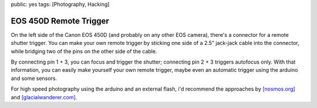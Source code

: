 public: yes
tags: [Photography, Hacking]

EOS 450D Remote Trigger
=======================

On the left side of the Canon EOS 450D (and probably on any other EOS camera), there's a connector
for a remote shutter trigger. You can make your own remote trigger by sticking one side of a 2.5"
jack-jack cable into the connector, while bridging two of the pins on the other side of the cable.

.. image:: http://blog.ich-wars-nicht.ch/wp-content/uploads/2009/02/img_6945-300x172.jpg
    :target: http://blog.ich-wars-nicht.ch/wp-content/uploads/2009/02/img_6945.jpg

By connecting pin 1 + 3, you can focus and trigger the shutter; connecting pin 2 + 3 triggers
autofocus only. With that information, you can easily make yourself your own remote trigger, maybe
even an automatic trigger using the arduino and some sensors.

For high speed photography using the arduino and an external flash, i'd recommend the approaches by
`[nosmos.org] <http://projects.nosomos.org/arduino-controlled-flash-trigger>`_ and
`[glacialwanderer.com] <http://www.glacialwanderer.com/hobbyrobotics/?p=11>`_.
